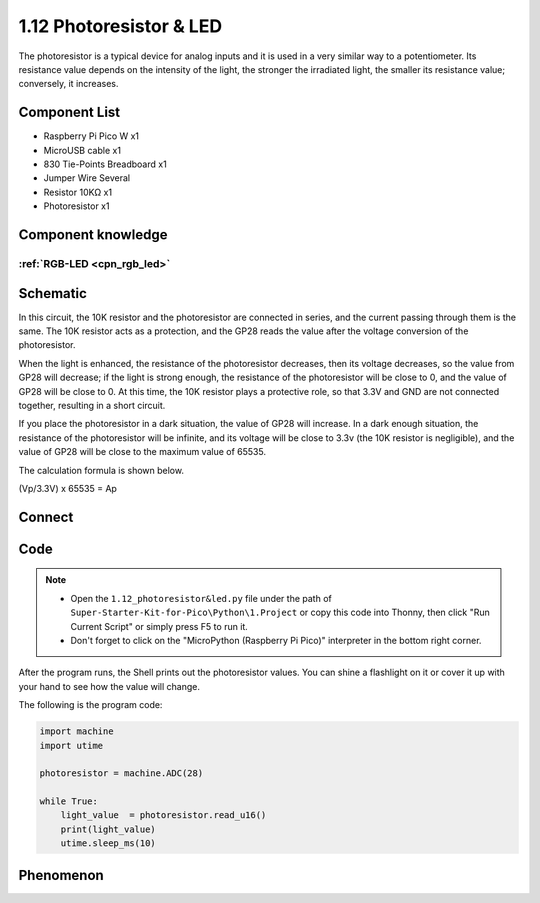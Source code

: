 1.12 Photoresistor & LED
=========================
The photoresistor is a typical device for analog inputs and it is used in a very 
similar way to a potentiometer. Its resistance value depends on the intensity of 
the light, the stronger the irradiated light, the smaller its resistance value; 
conversely, it increases.

Component List
^^^^^^^^^^^^^^^
- Raspberry Pi Pico W x1
- MicroUSB cable x1
- 830 Tie-Points Breadboard x1
- Jumper Wire Several
- Resistor 10KΩ x1
- Photoresistor x1

Component knowledge
^^^^^^^^^^^^^^^^^^^^
:ref:`RGB-LED <cpn_rgb_led>`
"""""""""""""""""""""""""""""""

Schematic
^^^^^^^^^^
.. image:: img/2.sch/1.12.png

In this circuit, the 10K resistor and the photoresistor are connected in series, 
and the current passing through them is the same. The 10K resistor acts as a protection, 
and the GP28 reads the value after the voltage conversion of the photoresistor.

When the light is enhanced, the resistance of the photoresistor decreases, then 
its voltage decreases, so the value from GP28 will decrease; if the light is strong 
enough, the resistance of the photoresistor will be close to 0, and the value of GP28 
will be close to 0. At this time, the 10K resistor plays a protective role, so that 
3.3V and GND are not connected together, resulting in a short circuit.

If you place the photoresistor in a dark situation, the value of GP28 will increase. 
In a dark enough situation, the resistance of the photoresistor will be infinite, and 
its voltage will be close to 3.3v (the 10K resistor is negligible), and the value of 
GP28 will be close to the maximum value of 65535.

The calculation formula is shown below.

(Vp/3.3V) x 65535 = Ap

Connect
^^^^^^^^^
.. image:: img/3.connect/1.12.png

Code
^^^^^^^
.. note::

    * Open the ``1.12_photoresistor&led.py`` file under the path of ``Super-Starter-Kit-for-Pico\Python\1.Project`` or copy this code into Thonny, then click "Run Current Script" or simply press F5 to run it.

    * Don't forget to click on the "MicroPython (Raspberry Pi Pico)" interpreter in the bottom right corner. 

.. image:: img/4.software/1.12.png

After the program runs, the Shell prints out the photoresistor values. You can 
shine a flashlight on it or cover it up with your hand to see how the value will change.


The following is the program code:

.. code-block:: python

    import machine
    import utime

    photoresistor = machine.ADC(28)

    while True:
        light_value  = photoresistor.read_u16()
        print(light_value)
        utime.sleep_ms(10)



Phenomenon
^^^^^^^^^^^
.. image:: img/5.phenomenon/1.12.png
    :width: 100%